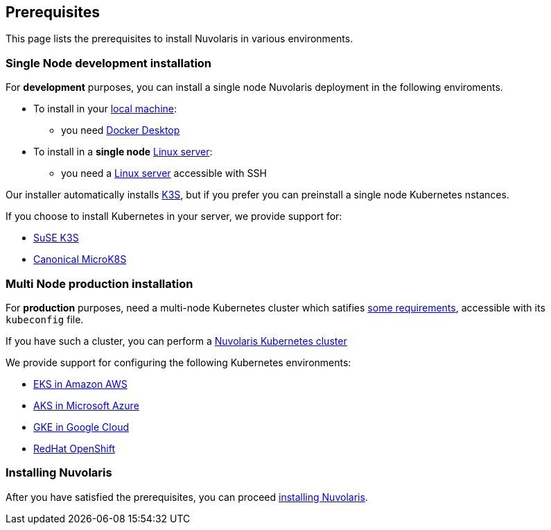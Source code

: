 == Prerequisites

This page lists the prerequisites to install Nuvolaris in  various environments.

=== Single Node development installation

For **development** purposes, you can install a single node Nuvolaris deployment in the following enviroments.

* To install in your xref:install-local.adoc[local machine]:
** you need xref:prereq-docker.adoc[Docker Desktop] 
* To install in a *single node* xref:install-prereq-server.adoc[Linux server]: 
** you need a xref:prereq-prereq-server.adoc[Linux server]  accessible with SSH

Our installer automatically installs https://k3s.io[K3S], but if you prefer you can preinstall a single node Kubernetes nstances. 

If you choose to install Kubernetes in your server, we provide support for:

* xref:prereq-k3s.adoc[SuSE K3S] 
* xref:prereq-mk8s.adoc[Canonical MicroK8S]

=== Multi Node production installation

For **production** purposes, need a multi-node Kubernetes cluster which satifies xref:prereq-kubernetes.adoc[some requirements], accessible with its `kubeconfig` file.

If you have such a cluster, you can perform a xref:install-install-cluster.adoc[Nuvolaris Kubernetes cluster]

We provide support for configuring the following  Kubernetes environments:

* xref:prereq-eks.adoc[EKS in Amazon AWS] 
* xref:prereq-aks.adoc[AKS in Microsoft Azure]
* xref:prereq-gke.adoc[GKE in Google Cloud]
* xref:prereq-osh.adoc[RedHat OpenShift] 

=== Installing Nuvolaris

After you have satisfied the prerequisites, you can proceed xref:install.adoc[installing Nuvolaris].